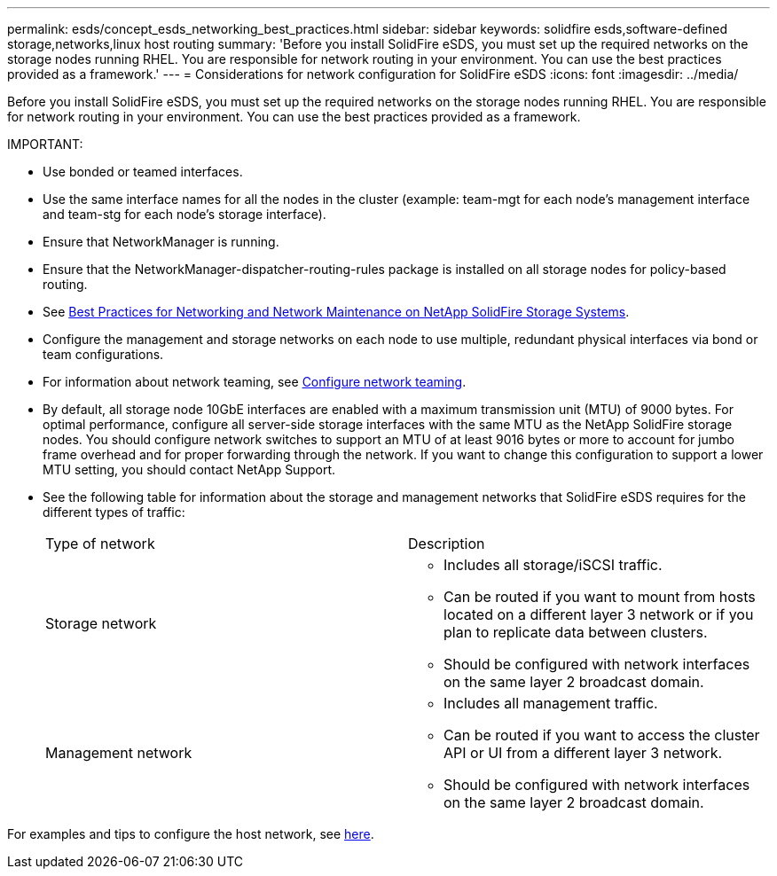 ---
permalink: esds/concept_esds_networking_best_practices.html
sidebar: sidebar
keywords: solidfire esds,software-defined storage,networks,linux host routing
summary: 'Before you install SolidFire eSDS, you must set up the required networks on the storage nodes running RHEL. You are responsible for network routing in your environment. You can use the best practices provided as a framework.'
---
= Considerations for network configuration for SolidFire eSDS
:icons: font
:imagesdir: ../media/

[.lead]
Before you install SolidFire eSDS, you must set up the required networks on the storage nodes running RHEL. You are responsible for network routing in your environment. You can use the best practices provided as a framework.

IMPORTANT:

* Use bonded or teamed interfaces.
* Use the same interface names for all the nodes in the cluster (example: team-mgt for each node's management interface and team-stg for each node's storage interface).
* Ensure that NetworkManager is running.
* Ensure that the NetworkManager-dispatcher-routing-rules package is installed on all storage nodes for policy-based routing.
* See https://www.netapp.com/us/media/tr-4763.pdf[Best Practices for Networking and Network Maintenance on NetApp SolidFire Storage Systems].
* Configure the management and storage networks on each node to use multiple, redundant physical interfaces via bond or team configurations.
* For information about network teaming, see https://access.redhat.com/documentation/en-us/red_hat_enterprise_linux/7/html/networking_guide/ch-configure_network_teaming[Configure network teaming].
* By default, all storage node 10GbE interfaces are enabled with a maximum transmission unit (MTU) of 9000 bytes. For optimal performance, configure all server-side storage interfaces with the same MTU as the NetApp SolidFire storage nodes. You should configure network switches to support an MTU of at least 9016 bytes or more to account for jumbo frame overhead and for proper forwarding through the network. If you want to change this configuration to support a lower MTU setting, you should contact NetApp Support.
* See the following table for information about the storage and management networks that SolidFire eSDS requires for the different types of traffic:
+
|===
| Type of network| Description
a|
Storage network
a|

 ** Includes all storage/iSCSI traffic.
 ** Can be routed if you want to mount from hosts located on a different layer 3 network or if you plan to replicate data between clusters.
 ** Should be configured with network interfaces on the same layer 2 broadcast domain.

a|
Management network
a|

 ** Includes all management traffic.
 ** Can be routed if you want to access the cluster API or UI from a different layer 3 network.
 ** Should be configured with network interfaces on the same layer 2 broadcast domain.

+
|===

For examples and tips to configure the host network, see xref:task_solidfire_esds_configure_the_interface_config_files.adoc[here].
